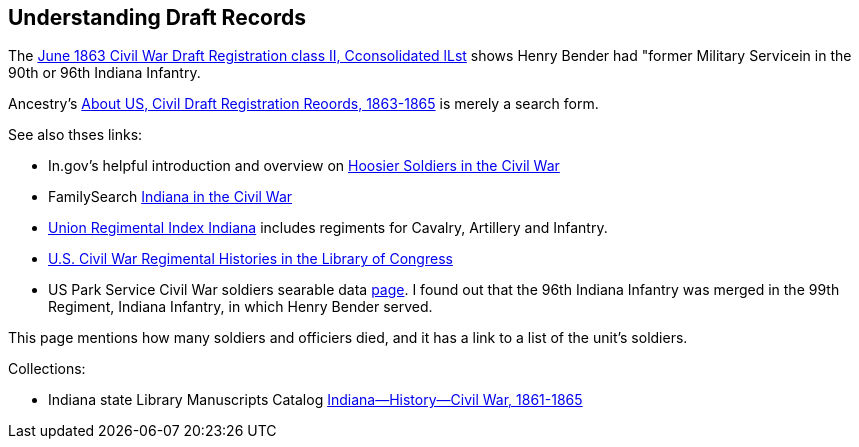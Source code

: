 == Understanding Draft Records

The https://www.ancestry.com/imageviewer/collections/1666/images/32178_1220705228_0023-00087?pId=552670[June 1863 Civil War Draft Registration class II, Cconsolidated lLst] shows
Henry Bender had "former Military Servicein in the 90th or 96th Indiana Infantry.

Ancestry's https://bit.ly/3AFCkta[About US, Civil Draft Registration Reoords, 1863-1865] is merely a search form. 

See also thses links:

* In.gov's helpful introduction and overview on https://www.in.gov/history/about-indiana-history-and-trivia/annual-commemorations/civil-war-150th/hoosier-voices-now/hoosier-soldiers-in-the-civil-war/[Hoosier Soldiers in the Civil War]

* FamilySearch https://www.familysearch.org/en/wiki/Indiana_in_the_Civil_War[Indiana in the Civil War]

* http://www.civilwararchive.com/unionin.htm[Union Regimental Index Indiana] includes regiments for Cavalry, Artillery and Infantry.

* https://www.loc.gov/rr/main/uscivilwar/[U.S. Civil War Regimental Histories in the Library of Congress]

* US Park Service Civil War soldiers searable data https://www.nps.gov/civilwar/search-soldiers.htm#sort=First_Name+asc,Last_Name+asc&q=Bender[page]. I found out that the
96th Indiana Infantry was merged in the 99th Regiment, Indiana Infantry, in which Henry Bender served.

This page mentions how many soldiers and officiers died, and it has a link to a list of the unit's soldiers.

Collections:

* Indiana state Library Manuscripts Catalog https://archives.isl.lib.in.us/subjects/399[Indiana--History--Civil War, 1861-1865]

